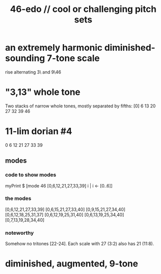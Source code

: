 :PROPERTIES:
:ID:       2b0cc874-56b8-4803-b581-329a2f4a04a1
:END:
#+title: 46-edo // cool or challenging pitch sets
* an extremely harmonic diminished-sounding 7-tone scale
  rise alternating 3\ and 9\46
* "3,13" whole tone
  Two stacks of narrow whole tones,
  mostly separated by fifths:
  [0]
  6 13 20 27
  32 39 46
* 11-lim dorian #4
  0 6 12 21 27 33 39
** modes
*** code to show modes
    myPrint $ [mode 46 [0,6,12,21,27,33,39] i | i <- [0..6]]
*** the modes
    [0,6,12,21,27,33,39]
    [0,6,15,21,27,33,40]
    [0,9,15,21,27,34,40]
    [0,6,12,18,25,31,37]
    [0,6,12,19,25,31,40]
    [0,6,13,19,25,34,40]
    [0,7,13,19,28,34,40]
*** noteworthy
    Somehow no tritones [22-24].
    Each scale with 27 (3:2) also has 21 (11:8).
* diminished, augmented, 9-tone
